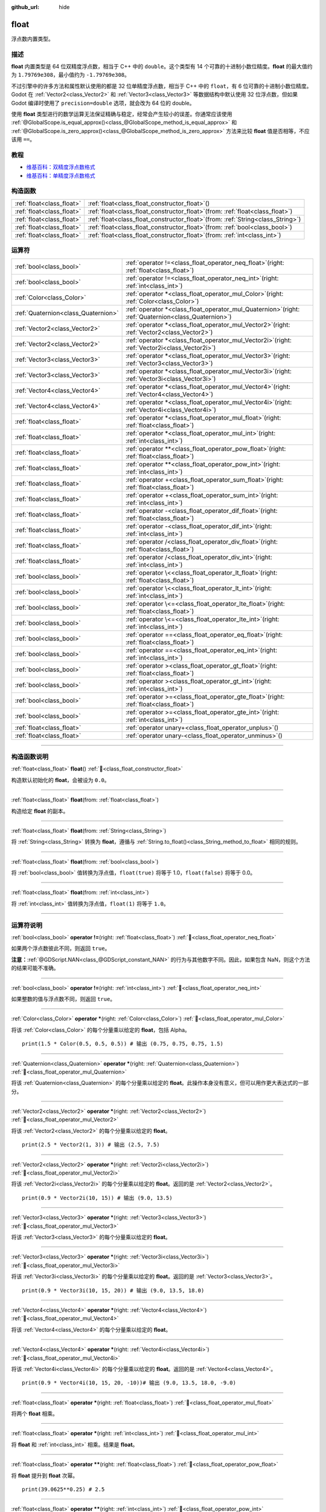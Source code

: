 :github_url: hide

.. DO NOT EDIT THIS FILE!!!
.. Generated automatically from Godot engine sources.
.. Generator: https://github.com/godotengine/godot/tree/4.4/doc/tools/make_rst.py.
.. XML source: https://github.com/godotengine/godot/tree/4.4/doc/classes/float.xml.

.. _class_float:

float
=====

浮点数内置类型。

.. rst-class:: classref-introduction-group

描述
----

**float** 内置类型是 64 位双精度浮点数，相当于 C++ 中的 ``double``\ 。这个类型有 14 个可靠的十进制小数位精度。\ **float** 的最大值约为 ``1.79769e308``\ ，最小值约为 ``-1.79769e308``\ 。

不过引擎中的许多方法和属性默认使用的都是 32 位单精度浮点数，相当于 C++ 中的 ``float``\ ，有 6 位可靠的十进制小数位精度。Godot 在 :ref:`Vector2<class_Vector2>` 和 :ref:`Vector3<class_Vector3>` 等数据结构中默认使用 32 位浮点数，但如果 Godot 编译时使用了 ``precision=double`` 选项，就会改为 64 位的 double。

使用 **float** 类型进行的数学运算无法保证精确与稳定，经常会产生较小的误差。你通常应该使用 :ref:`@GlobalScope.is_equal_approx()<class_@GlobalScope_method_is_equal_approx>` 和 :ref:`@GlobalScope.is_zero_approx()<class_@GlobalScope_method_is_zero_approx>` 方法来比较 **float** 值是否相等，不应该用 ``==``\ 。

.. rst-class:: classref-introduction-group

教程
----

- `维基百科：双精度浮点数格式 <https://en.wikipedia.org/wiki/Double-precision_floating-point_format>`__

- `维基百科：单精度浮点数格式 <https://en.wikipedia.org/wiki/Single-precision_floating-point_format>`__

.. rst-class:: classref-reftable-group

构造函数
--------

.. table::
   :widths: auto

   +---------------------------+---------------------------------------------------------------------------------------+
   | :ref:`float<class_float>` | :ref:`float<class_float_constructor_float>`\ (\ )                                     |
   +---------------------------+---------------------------------------------------------------------------------------+
   | :ref:`float<class_float>` | :ref:`float<class_float_constructor_float>`\ (\ from\: :ref:`float<class_float>`\ )   |
   +---------------------------+---------------------------------------------------------------------------------------+
   | :ref:`float<class_float>` | :ref:`float<class_float_constructor_float>`\ (\ from\: :ref:`String<class_String>`\ ) |
   +---------------------------+---------------------------------------------------------------------------------------+
   | :ref:`float<class_float>` | :ref:`float<class_float_constructor_float>`\ (\ from\: :ref:`bool<class_bool>`\ )     |
   +---------------------------+---------------------------------------------------------------------------------------+
   | :ref:`float<class_float>` | :ref:`float<class_float_constructor_float>`\ (\ from\: :ref:`int<class_int>`\ )       |
   +---------------------------+---------------------------------------------------------------------------------------+

.. rst-class:: classref-reftable-group

运算符
------

.. table::
   :widths: auto

   +-------------------------------------+-----------------------------------------------------------------------------------------------------------+
   | :ref:`bool<class_bool>`             | :ref:`operator !=<class_float_operator_neq_float>`\ (\ right\: :ref:`float<class_float>`\ )               |
   +-------------------------------------+-----------------------------------------------------------------------------------------------------------+
   | :ref:`bool<class_bool>`             | :ref:`operator !=<class_float_operator_neq_int>`\ (\ right\: :ref:`int<class_int>`\ )                     |
   +-------------------------------------+-----------------------------------------------------------------------------------------------------------+
   | :ref:`Color<class_Color>`           | :ref:`operator *<class_float_operator_mul_Color>`\ (\ right\: :ref:`Color<class_Color>`\ )                |
   +-------------------------------------+-----------------------------------------------------------------------------------------------------------+
   | :ref:`Quaternion<class_Quaternion>` | :ref:`operator *<class_float_operator_mul_Quaternion>`\ (\ right\: :ref:`Quaternion<class_Quaternion>`\ ) |
   +-------------------------------------+-----------------------------------------------------------------------------------------------------------+
   | :ref:`Vector2<class_Vector2>`       | :ref:`operator *<class_float_operator_mul_Vector2>`\ (\ right\: :ref:`Vector2<class_Vector2>`\ )          |
   +-------------------------------------+-----------------------------------------------------------------------------------------------------------+
   | :ref:`Vector2<class_Vector2>`       | :ref:`operator *<class_float_operator_mul_Vector2i>`\ (\ right\: :ref:`Vector2i<class_Vector2i>`\ )       |
   +-------------------------------------+-----------------------------------------------------------------------------------------------------------+
   | :ref:`Vector3<class_Vector3>`       | :ref:`operator *<class_float_operator_mul_Vector3>`\ (\ right\: :ref:`Vector3<class_Vector3>`\ )          |
   +-------------------------------------+-----------------------------------------------------------------------------------------------------------+
   | :ref:`Vector3<class_Vector3>`       | :ref:`operator *<class_float_operator_mul_Vector3i>`\ (\ right\: :ref:`Vector3i<class_Vector3i>`\ )       |
   +-------------------------------------+-----------------------------------------------------------------------------------------------------------+
   | :ref:`Vector4<class_Vector4>`       | :ref:`operator *<class_float_operator_mul_Vector4>`\ (\ right\: :ref:`Vector4<class_Vector4>`\ )          |
   +-------------------------------------+-----------------------------------------------------------------------------------------------------------+
   | :ref:`Vector4<class_Vector4>`       | :ref:`operator *<class_float_operator_mul_Vector4i>`\ (\ right\: :ref:`Vector4i<class_Vector4i>`\ )       |
   +-------------------------------------+-----------------------------------------------------------------------------------------------------------+
   | :ref:`float<class_float>`           | :ref:`operator *<class_float_operator_mul_float>`\ (\ right\: :ref:`float<class_float>`\ )                |
   +-------------------------------------+-----------------------------------------------------------------------------------------------------------+
   | :ref:`float<class_float>`           | :ref:`operator *<class_float_operator_mul_int>`\ (\ right\: :ref:`int<class_int>`\ )                      |
   +-------------------------------------+-----------------------------------------------------------------------------------------------------------+
   | :ref:`float<class_float>`           | :ref:`operator **<class_float_operator_pow_float>`\ (\ right\: :ref:`float<class_float>`\ )               |
   +-------------------------------------+-----------------------------------------------------------------------------------------------------------+
   | :ref:`float<class_float>`           | :ref:`operator **<class_float_operator_pow_int>`\ (\ right\: :ref:`int<class_int>`\ )                     |
   +-------------------------------------+-----------------------------------------------------------------------------------------------------------+
   | :ref:`float<class_float>`           | :ref:`operator +<class_float_operator_sum_float>`\ (\ right\: :ref:`float<class_float>`\ )                |
   +-------------------------------------+-----------------------------------------------------------------------------------------------------------+
   | :ref:`float<class_float>`           | :ref:`operator +<class_float_operator_sum_int>`\ (\ right\: :ref:`int<class_int>`\ )                      |
   +-------------------------------------+-----------------------------------------------------------------------------------------------------------+
   | :ref:`float<class_float>`           | :ref:`operator -<class_float_operator_dif_float>`\ (\ right\: :ref:`float<class_float>`\ )                |
   +-------------------------------------+-----------------------------------------------------------------------------------------------------------+
   | :ref:`float<class_float>`           | :ref:`operator -<class_float_operator_dif_int>`\ (\ right\: :ref:`int<class_int>`\ )                      |
   +-------------------------------------+-----------------------------------------------------------------------------------------------------------+
   | :ref:`float<class_float>`           | :ref:`operator /<class_float_operator_div_float>`\ (\ right\: :ref:`float<class_float>`\ )                |
   +-------------------------------------+-----------------------------------------------------------------------------------------------------------+
   | :ref:`float<class_float>`           | :ref:`operator /<class_float_operator_div_int>`\ (\ right\: :ref:`int<class_int>`\ )                      |
   +-------------------------------------+-----------------------------------------------------------------------------------------------------------+
   | :ref:`bool<class_bool>`             | :ref:`operator \<<class_float_operator_lt_float>`\ (\ right\: :ref:`float<class_float>`\ )                |
   +-------------------------------------+-----------------------------------------------------------------------------------------------------------+
   | :ref:`bool<class_bool>`             | :ref:`operator \<<class_float_operator_lt_int>`\ (\ right\: :ref:`int<class_int>`\ )                      |
   +-------------------------------------+-----------------------------------------------------------------------------------------------------------+
   | :ref:`bool<class_bool>`             | :ref:`operator \<=<class_float_operator_lte_float>`\ (\ right\: :ref:`float<class_float>`\ )              |
   +-------------------------------------+-----------------------------------------------------------------------------------------------------------+
   | :ref:`bool<class_bool>`             | :ref:`operator \<=<class_float_operator_lte_int>`\ (\ right\: :ref:`int<class_int>`\ )                    |
   +-------------------------------------+-----------------------------------------------------------------------------------------------------------+
   | :ref:`bool<class_bool>`             | :ref:`operator ==<class_float_operator_eq_float>`\ (\ right\: :ref:`float<class_float>`\ )                |
   +-------------------------------------+-----------------------------------------------------------------------------------------------------------+
   | :ref:`bool<class_bool>`             | :ref:`operator ==<class_float_operator_eq_int>`\ (\ right\: :ref:`int<class_int>`\ )                      |
   +-------------------------------------+-----------------------------------------------------------------------------------------------------------+
   | :ref:`bool<class_bool>`             | :ref:`operator ><class_float_operator_gt_float>`\ (\ right\: :ref:`float<class_float>`\ )                 |
   +-------------------------------------+-----------------------------------------------------------------------------------------------------------+
   | :ref:`bool<class_bool>`             | :ref:`operator ><class_float_operator_gt_int>`\ (\ right\: :ref:`int<class_int>`\ )                       |
   +-------------------------------------+-----------------------------------------------------------------------------------------------------------+
   | :ref:`bool<class_bool>`             | :ref:`operator >=<class_float_operator_gte_float>`\ (\ right\: :ref:`float<class_float>`\ )               |
   +-------------------------------------+-----------------------------------------------------------------------------------------------------------+
   | :ref:`bool<class_bool>`             | :ref:`operator >=<class_float_operator_gte_int>`\ (\ right\: :ref:`int<class_int>`\ )                     |
   +-------------------------------------+-----------------------------------------------------------------------------------------------------------+
   | :ref:`float<class_float>`           | :ref:`operator unary+<class_float_operator_unplus>`\ (\ )                                                 |
   +-------------------------------------+-----------------------------------------------------------------------------------------------------------+
   | :ref:`float<class_float>`           | :ref:`operator unary-<class_float_operator_unminus>`\ (\ )                                                |
   +-------------------------------------+-----------------------------------------------------------------------------------------------------------+

.. rst-class:: classref-section-separator

----

.. rst-class:: classref-descriptions-group

构造函数说明
------------

.. _class_float_constructor_float:

.. rst-class:: classref-constructor

:ref:`float<class_float>` **float**\ (\ ) :ref:`🔗<class_float_constructor_float>`

构造默认初始化的 **float**\ ，会被设为 ``0.0``\ 。

.. rst-class:: classref-item-separator

----

.. rst-class:: classref-constructor

:ref:`float<class_float>` **float**\ (\ from\: :ref:`float<class_float>`\ )

构造给定 **float** 的副本。

.. rst-class:: classref-item-separator

----

.. rst-class:: classref-constructor

:ref:`float<class_float>` **float**\ (\ from\: :ref:`String<class_String>`\ )

将 :ref:`String<class_String>` 转换为 **float**\ ，遵循与 :ref:`String.to_float()<class_String_method_to_float>` 相同的规则。

.. rst-class:: classref-item-separator

----

.. rst-class:: classref-constructor

:ref:`float<class_float>` **float**\ (\ from\: :ref:`bool<class_bool>`\ )

将 :ref:`bool<class_bool>` 值转换为浮点值，\ ``float(true)`` 将等于 1.0，\ ``float(false)`` 将等于 0.0。

.. rst-class:: classref-item-separator

----

.. rst-class:: classref-constructor

:ref:`float<class_float>` **float**\ (\ from\: :ref:`int<class_int>`\ )

将 :ref:`int<class_int>` 值转换为浮点值，\ ``float(1)`` 将等于 ``1.0``\ 。

.. rst-class:: classref-section-separator

----

.. rst-class:: classref-descriptions-group

运算符说明
----------

.. _class_float_operator_neq_float:

.. rst-class:: classref-operator

:ref:`bool<class_bool>` **operator !=**\ (\ right\: :ref:`float<class_float>`\ ) :ref:`🔗<class_float_operator_neq_float>`

如果两个浮点数彼此不同，则返回 ``true``\ 。

\ **注意：**\ :ref:`@GDScript.NAN<class_@GDScript_constant_NAN>` 的行为与其他数字不同。因此，如果包含 NaN，则这个方法的结果可能不准确。

.. rst-class:: classref-item-separator

----

.. _class_float_operator_neq_int:

.. rst-class:: classref-operator

:ref:`bool<class_bool>` **operator !=**\ (\ right\: :ref:`int<class_int>`\ ) :ref:`🔗<class_float_operator_neq_int>`

如果整数的值与浮点数不同，则返回 ``true``\ 。

.. rst-class:: classref-item-separator

----

.. _class_float_operator_mul_Color:

.. rst-class:: classref-operator

:ref:`Color<class_Color>` **operator ***\ (\ right\: :ref:`Color<class_Color>`\ ) :ref:`🔗<class_float_operator_mul_Color>`

将该 :ref:`Color<class_Color>` 的每个分量乘以给定的 **float**\ ，包括 Alpha。

::

    print(1.5 * Color(0.5, 0.5, 0.5)) # 输出 (0.75, 0.75, 0.75, 1.5)

.. rst-class:: classref-item-separator

----

.. _class_float_operator_mul_Quaternion:

.. rst-class:: classref-operator

:ref:`Quaternion<class_Quaternion>` **operator ***\ (\ right\: :ref:`Quaternion<class_Quaternion>`\ ) :ref:`🔗<class_float_operator_mul_Quaternion>`

将该 :ref:`Quaternion<class_Quaternion>` 的每个分量乘以给定的 **float**\ 。此操作本身没有意义，但可以用作更大表达式的一部分。

.. rst-class:: classref-item-separator

----

.. _class_float_operator_mul_Vector2:

.. rst-class:: classref-operator

:ref:`Vector2<class_Vector2>` **operator ***\ (\ right\: :ref:`Vector2<class_Vector2>`\ ) :ref:`🔗<class_float_operator_mul_Vector2>`

将该 :ref:`Vector2<class_Vector2>` 的每个分量乘以给定的 **float**\ 。

::

    print(2.5 * Vector2(1, 3)) # 输出 (2.5, 7.5)

.. rst-class:: classref-item-separator

----

.. _class_float_operator_mul_Vector2i:

.. rst-class:: classref-operator

:ref:`Vector2<class_Vector2>` **operator ***\ (\ right\: :ref:`Vector2i<class_Vector2i>`\ ) :ref:`🔗<class_float_operator_mul_Vector2i>`

将该 :ref:`Vector2i<class_Vector2i>` 的每个分量乘以给定的 **float**\ 。返回的是 :ref:`Vector2<class_Vector2>`\ 。

::

    print(0.9 * Vector2i(10, 15)) # 输出 (9.0, 13.5)

.. rst-class:: classref-item-separator

----

.. _class_float_operator_mul_Vector3:

.. rst-class:: classref-operator

:ref:`Vector3<class_Vector3>` **operator ***\ (\ right\: :ref:`Vector3<class_Vector3>`\ ) :ref:`🔗<class_float_operator_mul_Vector3>`

将该 :ref:`Vector3<class_Vector3>` 的每个分量乘以给定的 **float**\ 。

.. rst-class:: classref-item-separator

----

.. _class_float_operator_mul_Vector3i:

.. rst-class:: classref-operator

:ref:`Vector3<class_Vector3>` **operator ***\ (\ right\: :ref:`Vector3i<class_Vector3i>`\ ) :ref:`🔗<class_float_operator_mul_Vector3i>`

将该 :ref:`Vector3i<class_Vector3i>` 的每个分量乘以给定的 **float**\ 。返回的是 :ref:`Vector3<class_Vector3>`\ 。

::

    print(0.9 * Vector3i(10, 15, 20)) # 输出 (9.0, 13.5, 18.0)

.. rst-class:: classref-item-separator

----

.. _class_float_operator_mul_Vector4:

.. rst-class:: classref-operator

:ref:`Vector4<class_Vector4>` **operator ***\ (\ right\: :ref:`Vector4<class_Vector4>`\ ) :ref:`🔗<class_float_operator_mul_Vector4>`

将该 :ref:`Vector4<class_Vector4>` 的每个分量乘以给定的 **float**\ 。

.. rst-class:: classref-item-separator

----

.. _class_float_operator_mul_Vector4i:

.. rst-class:: classref-operator

:ref:`Vector4<class_Vector4>` **operator ***\ (\ right\: :ref:`Vector4i<class_Vector4i>`\ ) :ref:`🔗<class_float_operator_mul_Vector4i>`

将该 :ref:`Vector4i<class_Vector4i>` 的每个分量乘以给定的 **float**\ 。返回的是 :ref:`Vector4<class_Vector4>`\ 。

::

    print(0.9 * Vector4i(10, 15, 20, -10))# 输出 (9.0, 13.5, 18.0, -9.0)

.. rst-class:: classref-item-separator

----

.. _class_float_operator_mul_float:

.. rst-class:: classref-operator

:ref:`float<class_float>` **operator ***\ (\ right\: :ref:`float<class_float>`\ ) :ref:`🔗<class_float_operator_mul_float>`

将两个 **float** 相乘。

.. rst-class:: classref-item-separator

----

.. _class_float_operator_mul_int:

.. rst-class:: classref-operator

:ref:`float<class_float>` **operator ***\ (\ right\: :ref:`int<class_int>`\ ) :ref:`🔗<class_float_operator_mul_int>`

将 **float** 和 :ref:`int<class_int>` 相乘。结果是 **float**\ 。

.. rst-class:: classref-item-separator

----

.. _class_float_operator_pow_float:

.. rst-class:: classref-operator

:ref:`float<class_float>` **operator ****\ (\ right\: :ref:`float<class_float>`\ ) :ref:`🔗<class_float_operator_pow_float>`

将 **float** 提升到 **float** 次幂。

::

    print(39.0625**0.25) # 2.5

.. rst-class:: classref-item-separator

----

.. _class_float_operator_pow_int:

.. rst-class:: classref-operator

:ref:`float<class_float>` **operator ****\ (\ right\: :ref:`int<class_int>`\ ) :ref:`🔗<class_float_operator_pow_int>`

将 **float** 提升到 :ref:`int<class_int>` 次幂。结果为 **float**\ 。

::

    print(0.9**3) # 0.729

.. rst-class:: classref-item-separator

----

.. _class_float_operator_sum_float:

.. rst-class:: classref-operator

:ref:`float<class_float>` **operator +**\ (\ right\: :ref:`float<class_float>`\ ) :ref:`🔗<class_float_operator_sum_float>`

将两个浮点数相加。

.. rst-class:: classref-item-separator

----

.. _class_float_operator_sum_int:

.. rst-class:: classref-operator

:ref:`float<class_float>` **operator +**\ (\ right\: :ref:`int<class_int>`\ ) :ref:`🔗<class_float_operator_sum_int>`

将 **float** 加上 :ref:`int<class_int>`\ 。结果为 **float**\ 。

.. rst-class:: classref-item-separator

----

.. _class_float_operator_dif_float:

.. rst-class:: classref-operator

:ref:`float<class_float>` **operator -**\ (\ right\: :ref:`float<class_float>`\ ) :ref:`🔗<class_float_operator_dif_float>`

将一个浮点数减去另一个浮点数。

.. rst-class:: classref-item-separator

----

.. _class_float_operator_dif_int:

.. rst-class:: classref-operator

:ref:`float<class_float>` **operator -**\ (\ right\: :ref:`int<class_int>`\ ) :ref:`🔗<class_float_operator_dif_int>`

将 **float** 减去 :ref:`int<class_int>`\ 。结果为 **float**\ 。

.. rst-class:: classref-item-separator

----

.. _class_float_operator_div_float:

.. rst-class:: classref-operator

:ref:`float<class_float>` **operator /**\ (\ right\: :ref:`float<class_float>`\ ) :ref:`🔗<class_float_operator_div_float>`

将两个浮点数相除。

.. rst-class:: classref-item-separator

----

.. _class_float_operator_div_int:

.. rst-class:: classref-operator

:ref:`float<class_float>` **operator /**\ (\ right\: :ref:`int<class_int>`\ ) :ref:`🔗<class_float_operator_div_int>`

将 **float** 除以 :ref:`int<class_int>`\ 。结果是 **float**\ 。

.. rst-class:: classref-item-separator

----

.. _class_float_operator_lt_float:

.. rst-class:: classref-operator

:ref:`bool<class_bool>` **operator <**\ (\ right\: :ref:`float<class_float>`\ ) :ref:`🔗<class_float_operator_lt_float>`

如果左侧的浮点数小于右侧的，则返回 ``true``\ 。

\ **注意：**\ :ref:`@GDScript.NAN<class_@GDScript_constant_NAN>` 的行为与其他数字不同。因此，如果包含 NaN，则这个方法的结果可能不准确。

.. rst-class:: classref-item-separator

----

.. _class_float_operator_lt_int:

.. rst-class:: classref-operator

:ref:`bool<class_bool>` **operator <**\ (\ right\: :ref:`int<class_int>`\ ) :ref:`🔗<class_float_operator_lt_int>`

如果该 **float** 小于给定的 :ref:`int<class_int>`\ ，则返回 ``true``\ 。

.. rst-class:: classref-item-separator

----

.. _class_float_operator_lte_float:

.. rst-class:: classref-operator

:ref:`bool<class_bool>` **operator <=**\ (\ right\: :ref:`float<class_float>`\ ) :ref:`🔗<class_float_operator_lte_float>`

如果左侧的浮点数小于等于右侧的，则返回 ``true``\ 。

\ **注意：**\ :ref:`@GDScript.NAN<class_@GDScript_constant_NAN>` 的行为与其他数字不同。因此，如果包含 NaN，则这个方法的结果可能不准确。

.. rst-class:: classref-item-separator

----

.. _class_float_operator_lte_int:

.. rst-class:: classref-operator

:ref:`bool<class_bool>` **operator <=**\ (\ right\: :ref:`int<class_int>`\ ) :ref:`🔗<class_float_operator_lte_int>`

如果该 **float** 小于等于给定的 :ref:`int<class_int>`\ ，则返回 ``true``\ 。

.. rst-class:: classref-item-separator

----

.. _class_float_operator_eq_float:

.. rst-class:: classref-operator

:ref:`bool<class_bool>` **operator ==**\ (\ right\: :ref:`float<class_float>`\ ) :ref:`🔗<class_float_operator_eq_float>`

如果两个浮点数完全相等，则返回 ``true``\ 。

\ **注意：**\ 由于浮点精度误差，考虑改用更可靠的 :ref:`@GlobalScope.is_equal_approx()<class_@GlobalScope_method_is_equal_approx>` 或 :ref:`@GlobalScope.is_zero_approx()<class_@GlobalScope_method_is_zero_approx>`\ 。

\ **注意：**\ :ref:`@GDScript.NAN<class_@GDScript_constant_NAN>` 的行为与其他数字不同。因此，如果包含 NaN，则这个方法的结果可能不准确。

.. rst-class:: classref-item-separator

----

.. _class_float_operator_eq_int:

.. rst-class:: classref-operator

:ref:`bool<class_bool>` **operator ==**\ (\ right\: :ref:`int<class_int>`\ ) :ref:`🔗<class_float_operator_eq_int>`

如果该 **float** 等于给定的 :ref:`int<class_int>`\ ，则返回 ``true``\ 。

.. rst-class:: classref-item-separator

----

.. _class_float_operator_gt_float:

.. rst-class:: classref-operator

:ref:`bool<class_bool>` **operator >**\ (\ right\: :ref:`float<class_float>`\ ) :ref:`🔗<class_float_operator_gt_float>`

如果左侧的浮点数大于右侧的，则返回 ``true``\ 。

\ **注意：**\ :ref:`@GDScript.NAN<class_@GDScript_constant_NAN>` 的行为与其他数字不同。因此，如果包含 NaN，则这个方法的结果可能不准确。

.. rst-class:: classref-item-separator

----

.. _class_float_operator_gt_int:

.. rst-class:: classref-operator

:ref:`bool<class_bool>` **operator >**\ (\ right\: :ref:`int<class_int>`\ ) :ref:`🔗<class_float_operator_gt_int>`

如果该 **float** 大于给定的 :ref:`int<class_int>`\ ，则返回 ``true``\ 。

.. rst-class:: classref-item-separator

----

.. _class_float_operator_gte_float:

.. rst-class:: classref-operator

:ref:`bool<class_bool>` **operator >=**\ (\ right\: :ref:`float<class_float>`\ ) :ref:`🔗<class_float_operator_gte_float>`

如果左侧的浮点数大于等于右侧的，则返回 ``true``\ 。

\ **注意：**\ :ref:`@GDScript.NAN<class_@GDScript_constant_NAN>` 的行为与其他数字不同。因此，如果包含 NaN，则这个方法的结果可能不准确。

.. rst-class:: classref-item-separator

----

.. _class_float_operator_gte_int:

.. rst-class:: classref-operator

:ref:`bool<class_bool>` **operator >=**\ (\ right\: :ref:`int<class_int>`\ ) :ref:`🔗<class_float_operator_gte_int>`

如果该 **float** 大于等于给定的 :ref:`int<class_int>`\ ，则返回 ``true``\ 。

.. rst-class:: classref-item-separator

----

.. _class_float_operator_unplus:

.. rst-class:: classref-operator

:ref:`float<class_float>` **operator unary+**\ (\ ) :ref:`🔗<class_float_operator_unplus>`

返回与 ``+`` 不存在时相同的值。单目 ``+`` 没有作用，但有时可以使你的代码更具可读性。

.. rst-class:: classref-item-separator

----

.. _class_float_operator_unminus:

.. rst-class:: classref-operator

:ref:`float<class_float>` **operator unary-**\ (\ ) :ref:`🔗<class_float_operator_unminus>`

返回该 **float** 的相反数。如果为正数，则将该数变为负数。如果为负数，则将该数变为正数。对于浮点数，数字零既可以是正数，也可以是负数。

.. |virtual| replace:: :abbr:`virtual (本方法通常需要用户覆盖才能生效。)`
.. |const| replace:: :abbr:`const (本方法无副作用，不会修改该实例的任何成员变量。)`
.. |vararg| replace:: :abbr:`vararg (本方法除了能接受在此处描述的参数外，还能够继续接受任意数量的参数。)`
.. |constructor| replace:: :abbr:`constructor (本方法用于构造某个类型。)`
.. |static| replace:: :abbr:`static (调用本方法无需实例，可直接使用类名进行调用。)`
.. |operator| replace:: :abbr:`operator (本方法描述的是使用本类型作为左操作数的有效运算符。)`
.. |bitfield| replace:: :abbr:`BitField (这个值是由下列位标志构成位掩码的整数。)`
.. |void| replace:: :abbr:`void (无返回值。)`
